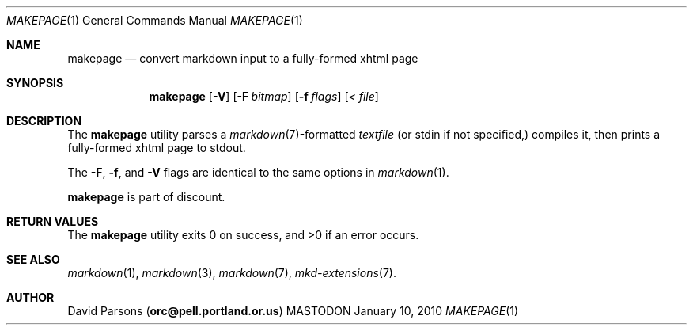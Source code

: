 .\"     %A%
.\"
.Dd January 10, 2010
.Dt MAKEPAGE 1
.Os MASTODON
.Sh NAME
.Nm makepage
.Nd convert markdown input to a fully-formed xhtml page
.Sh SYNOPSIS
.Nm
.Op Fl V
.Op Fl F Pa bitmap
.Op Fl f Ar flags
.Op Pa < file
.Sh DESCRIPTION
The
.Nm
utility parses a
.Xr markdown 7 Ns -formatted
.Pa textfile
.Pq or stdin if not specified,
compiles it, then prints a fully-formed xhtml page to stdout.
.Pp
The 
.Fl F ,
.Fl f , 
and
.Fl V
flags are identical to the same options in 
.Xr markdown 1 .
.Pp
.Nm
is part of discount.
.Sh RETURN VALUES
The
.Nm
utility exits 0 on success, and >0 if an error occurs.
.Sh SEE ALSO
.Xr markdown 1 ,
.Xr markdown 3 ,
.Xr markdown 7 ,
.Xr mkd-extensions 7 .
.Sh AUTHOR
.An David Parsons
.Pq Li orc@pell.portland.or.us
